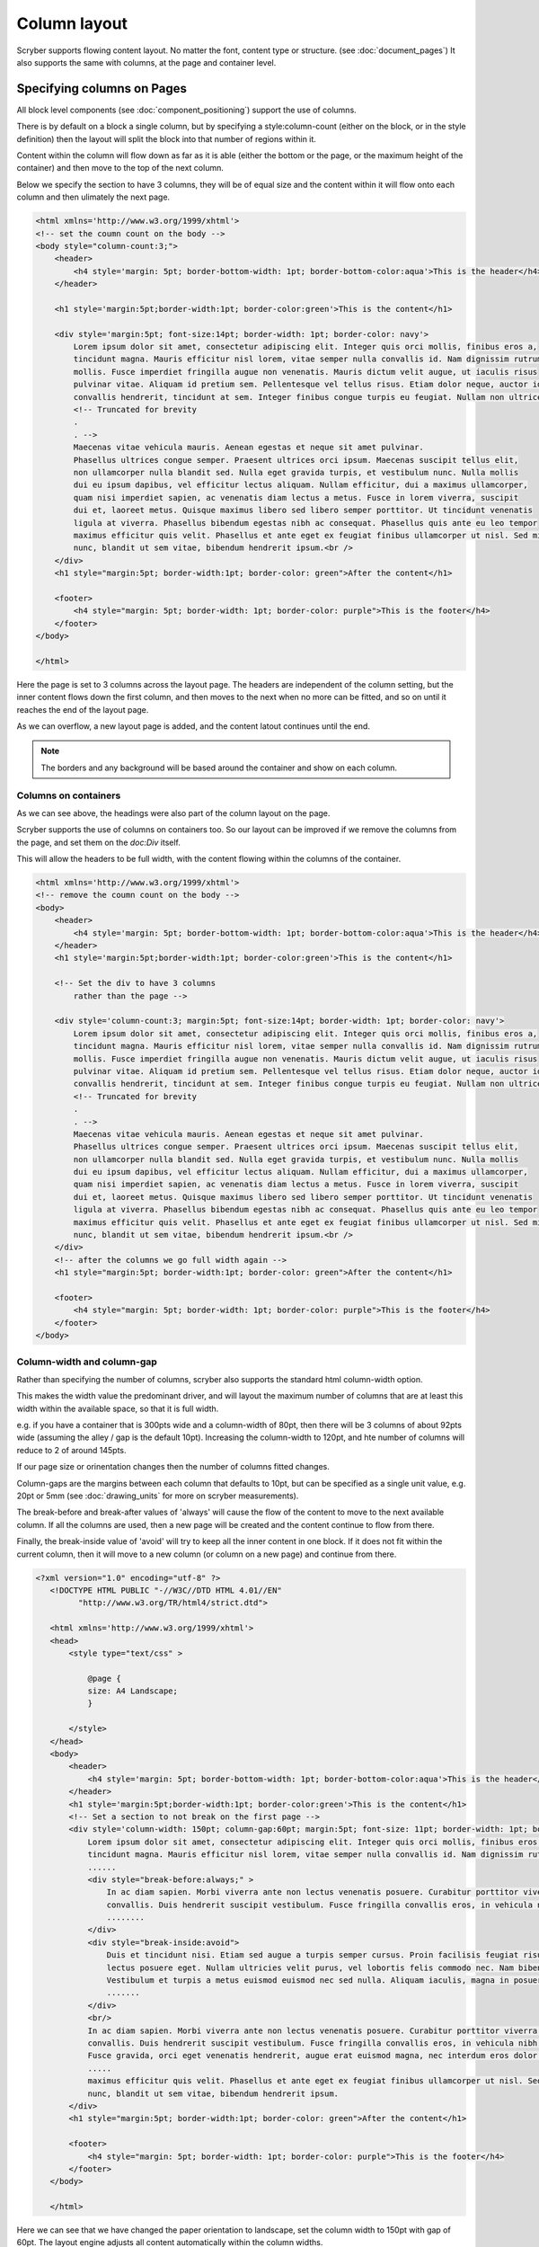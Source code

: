 ===================================
Column layout
===================================

Scryber supports flowing content layout. No matter the font, content type or structure. (see :doc:`document_pages`)
It also supports the same with columns, at the page and container level.


Specifying columns on Pages
===========================

All block level components (see :doc:`component_positioning`) support the use of columns.

There is by default on a block a single column, but by specifying a style:column-count (either on the block, or in the style definition) then 
the layout will split the block into that number of regions within it.

Content within the column will flow down as far as it is able (either the bottom or the page, or the maximum height of the container)
and then move to the top of the next column.

Below we specify the section to have 3 columns, they will be of equal size and the content within it will flow onto each
column and then ulimately the next page.

.. code-block:: html

    <html xmlns='http://www.w3.org/1999/xhtml'>
    <!-- set the coumn count on the body -->
    <body style="column-count:3;">
        <header>
            <h4 style='margin: 5pt; border-bottom-width: 1pt; border-bottom-color:aqua'>This is the header</h4>
        </header>

        <h1 style='margin:5pt;border-width:1pt; border-color:green'>This is the content</h1>
        
        <div style='margin:5pt; font-size:14pt; border-width: 1pt; border-color: navy'>
            Lorem ipsum dolor sit amet, consectetur adipiscing elit. Integer quis orci mollis, finibus eros a,
            tincidunt magna. Mauris efficitur nisl lorem, vitae semper nulla convallis id. Nam dignissim rutrum
            mollis. Fusce imperdiet fringilla augue non venenatis. Mauris dictum velit augue, ut iaculis risus
            pulvinar vitae. Aliquam id pretium sem. Pellentesque vel tellus risus. Etiam dolor neque, auctor id
            convallis hendrerit, tincidunt at sem. Integer finibus congue turpis eu feugiat. Nullam non ultrices enim.<br />
            <!-- Truncated for brevity
            .
            . -->
            Maecenas vitae vehicula mauris. Aenean egestas et neque sit amet pulvinar.
            Phasellus ultrices congue semper. Praesent ultrices orci ipsum. Maecenas suscipit tellus elit,
            non ullamcorper nulla blandit sed. Nulla eget gravida turpis, et vestibulum nunc. Nulla mollis
            dui eu ipsum dapibus, vel efficitur lectus aliquam. Nullam efficitur, dui a maximus ullamcorper,
            quam nisi imperdiet sapien, ac venenatis diam lectus a metus. Fusce in lorem viverra, suscipit
            dui et, laoreet metus. Quisque maximus libero sed libero semper porttitor. Ut tincidunt venenatis
            ligula at viverra. Phasellus bibendum egestas nibh ac consequat. Phasellus quis ante eu leo tempor
            maximus efficitur quis velit. Phasellus et ante eget ex feugiat finibus ullamcorper ut nisl. Sed mi
            nunc, blandit ut sem vitae, bibendum hendrerit ipsum.<br />
        </div>
        <h1 style="margin:5pt; border-width:1pt; border-color: green">After the content</h1>
        
        <footer>
            <h4 style="margin: 5pt; border-width: 1pt; border-color: purple">This is the footer</h4>
        </footer>
    </body>

    </html>

.. image:: images/documentcolumns1.png


Here the page is set to 3 columns across the layout page. The headers are independent of the column setting, but the inner content 
flows down the first column, and then moves to the next when no more can be fitted, and so on until it reaches the end of the layout page. 

As we can overflow, a new layout page is added, and the content latout continues until the end.

.. note:: The borders and any background will be based around the container and show on each column.

Columns on containers
----------------------

As we can see above, the headings were also part of the column layout on the page. 

Scryber supports the use of columns on containers too. So our layout can be improved if we remove the columns from the page,
and set them on the `doc:Div` itself.

This will allow the headers to be full width, with the content flowing within the columns of the container.


.. code-block:: html

    <html xmlns='http://www.w3.org/1999/xhtml'>
    <!-- remove the coumn count on the body -->
    <body>
        <header>
            <h4 style='margin: 5pt; border-bottom-width: 1pt; border-bottom-color:aqua'>This is the header</h4>
        </header>
        <h1 style='margin:5pt;border-width:1pt; border-color:green'>This is the content</h1>
        
        <!-- Set the div to have 3 columns
            rather than the page -->

        <div style='column-count:3; margin:5pt; font-size:14pt; border-width: 1pt; border-color: navy'>
            Lorem ipsum dolor sit amet, consectetur adipiscing elit. Integer quis orci mollis, finibus eros a,
            tincidunt magna. Mauris efficitur nisl lorem, vitae semper nulla convallis id. Nam dignissim rutrum
            mollis. Fusce imperdiet fringilla augue non venenatis. Mauris dictum velit augue, ut iaculis risus
            pulvinar vitae. Aliquam id pretium sem. Pellentesque vel tellus risus. Etiam dolor neque, auctor id
            convallis hendrerit, tincidunt at sem. Integer finibus congue turpis eu feugiat. Nullam non ultrices enim.<br />
            <!-- Truncated for brevity
            .
            . -->
            Maecenas vitae vehicula mauris. Aenean egestas et neque sit amet pulvinar.
            Phasellus ultrices congue semper. Praesent ultrices orci ipsum. Maecenas suscipit tellus elit,
            non ullamcorper nulla blandit sed. Nulla eget gravida turpis, et vestibulum nunc. Nulla mollis
            dui eu ipsum dapibus, vel efficitur lectus aliquam. Nullam efficitur, dui a maximus ullamcorper,
            quam nisi imperdiet sapien, ac venenatis diam lectus a metus. Fusce in lorem viverra, suscipit
            dui et, laoreet metus. Quisque maximus libero sed libero semper porttitor. Ut tincidunt venenatis
            ligula at viverra. Phasellus bibendum egestas nibh ac consequat. Phasellus quis ante eu leo tempor
            maximus efficitur quis velit. Phasellus et ante eget ex feugiat finibus ullamcorper ut nisl. Sed mi
            nunc, blandit ut sem vitae, bibendum hendrerit ipsum.<br />
        </div>
        <!-- after the columns we go full width again -->
        <h1 style="margin:5pt; border-width:1pt; border-color: green">After the content</h1>
        
        <footer>
            <h4 style="margin: 5pt; border-width: 1pt; border-color: purple">This is the footer</h4>
        </footer>
    </body>


.. image:: images/documentcolumns2.png


Column-width and column-gap
----------------------------

Rather than specifying the number of columns, scryber also supports the standard html column-width option.

This makes the width value the predominant driver, and will layout the maximum number of columns that are at least this width within the available space, so 
that it is full width.

e.g. if you have a container that is 300pts wide and a column-width of 80pt, then there will be 3 columns 
of about 92pts wide (assuming the alley / gap is the default 10pt). Increasing the column-width to 120pt, and hte number of columns will
reduce to 2 of around 145pts.

If our page size or orinentation changes then the number of columns fitted changes.

Column-gaps are the margins between each column that defaults to 10pt, but can be specified as a single unit value, e.g. 20pt or 5mm
(see :doc:`drawing_units` for more on scryber measurements).

The break-before and break-after values of 'always' will cause the flow of the content to move to the next available column.
If all the columns are used, then a new page will be created and the content continue to flow from there.

Finally, the break-inside value of 'avoid' will try to keep all the inner content in one block. If it does
not fit within the current column, then it will move to a new column (or column on a new page) and continue from there.

.. code-block:: html

 <?xml version="1.0" encoding="utf-8" ?>
    <!DOCTYPE HTML PUBLIC "-//W3C//DTD HTML 4.01//EN"
          "http://www.w3.org/TR/html4/strict.dtd">

    <html xmlns='http://www.w3.org/1999/xhtml'>
    <head>
        <style type="text/css" >

            @page {
            size: A4 Landscape;
            }

        </style>
    </head>
    <body>
        <header>
            <h4 style='margin: 5pt; border-bottom-width: 1pt; border-bottom-color:aqua'>This is the header</h4>
        </header>
        <h1 style='margin:5pt;border-width:1pt; border-color:green'>This is the content</h1>
        <!-- Set a section to not break on the first page -->
        <div style='column-width: 150pt; column-gap:60pt; margin:5pt; font-size: 11pt; border-width: 1pt; border-color: navy'>
            Lorem ipsum dolor sit amet, consectetur adipiscing elit. Integer quis orci mollis, finibus eros a,
            tincidunt magna. Mauris efficitur nisl lorem, vitae semper nulla convallis id. Nam dignissim rutrum
            ......
            <div style="break-before:always;" >
                In ac diam sapien. Morbi viverra ante non lectus venenatis posuere. Curabitur porttitor viverra augue sit amet
                convallis. Duis hendrerit suscipit vestibulum. Fusce fringilla convallis eros, in vehicula nibh tempor sed.
                ........
            </div>
            <div style="break-inside:avoid">
                Duis et tincidunt nisi. Etiam sed augue a turpis semper cursus. Proin facilisis feugiat risus, in malesuada
                lectus posuere eget. Nullam ultricies velit purus, vel lobortis felis commodo nec. Nam bibendum eleifend blandit.
                Vestibulum et turpis a metus euismod euismod nec sed nulla. Aliquam iaculis, magna in posuere finibus, turpis
                .......
            </div>
            <br/>
            In ac diam sapien. Morbi viverra ante non lectus venenatis posuere. Curabitur porttitor viverra augue sit amet
            convallis. Duis hendrerit suscipit vestibulum. Fusce fringilla convallis eros, in vehicula nibh tempor sed.
            Fusce gravida, orci eget venenatis hendrerit, augue erat euismod magna, nec interdum eros dolor sed ipsum.
            .....
            maximus efficitur quis velit. Phasellus et ante eget ex feugiat finibus ullamcorper ut nisl. Sed mi
            nunc, blandit ut sem vitae, bibendum hendrerit ipsum.
        </div>
        <h1 style="margin:5pt; border-width:1pt; border-color: green">After the content</h1>
        
        <footer>
            <h4 style="margin: 5pt; border-width: 1pt; border-color: purple">This is the footer</h4>
        </footer>
    </body>

    </html>

Here we can see that we have changed the paper orientation to landscape, set the column width to 150pt with gap of 60pt.
The layout engine adjusts all content automatically within the column widths.

The second div will always be on a new column, and the 3rd div moves to a new column as it cannot fit.
And the rest of the layout continues on the 3rd column until it reaches the end, and will flow onto another page.

.. image:: images/documentcolumns3.png


.. note:: As can be seen in the above image, scryber does not balance columns across the page (matching height). We may look to support this, but the min-height, max-height and breaks can be used to maintain the structure.

Images and Shapes in columns
-----------------------------

As with :doc:`component_sizing`, images and shapes that do not have an explicit size, take their natural width up to the size of the container.

This also applies to columns. If an image is too wide for the column it will be proportionally resized to fit within the column.
Any content can be placed in a column.

Nested containers and columns
------------------------------

Scryber fully supports nested columns whether that be at the page or multiple container level.
Again mixed content can be used within the columns, and the content will flow as normal.

.. code-block:: html

    <?xml version="1.0" encoding="utf-8" ?>
    <!DOCTYPE HTML PUBLIC "-//W3C//DTD HTML 4.01//EN"
            "http://www.w3.org/TR/html4/strict.dtd">

    <html xmlns='http://www.w3.org/1999/xhtml'>
    <head>
        <style type="text/css" >

            @page {
            size: A4 Landscape;
            }

        </style>
    </head>
    <body>
        <header>
            <h4 style='margin: 5pt; border-bottom-width: 1pt; border-bottom-color:aqua'>This is the header</h4>
        </header>
        <h1 style='margin:5pt;border-width:1pt; border-color:green'>This is the content</h1>
        <!-- Set a section to not break on the first page -->
        <div style="column-count: 3; column-gap:20pt; font-size:12px; padding:10pt;">
            Lorem ipsum dolor sit amet, consectetur adipiscing elit. Integer quis orci mollis, finibus eros a,
            tincidunt magna. Mauris efficitur nisl lorem, vitae semper nulla convallis id. Nam dignissim rutrum
            .....
            <div style="column-count:2; border:solid 1px red; padding:10pt; margin:5pt 0pt;">
                <img src="./images/group.png" style="break-after:always;" />
                In ac diam sapien. Morbi viverra ante non lectus venenatis posuere. Curabitur porttitor viverra augue sit amet
                convallis. Duis hendrerit suscipit vestibulum. Fusce fringilla convallis eros, in vehicula nibh tempor sed.
                Fusce gravida, orci eget venenatis hendrerit, augue erat euismod magna, nec interdum eros dolor sed ipsum.
                
            </div>
            Duis et tincidunt nisi. Etiam sed augue a turpis semper cursus. Proin facilisis feugiat risus, in malesuada
            lectus posuere eget. Nullam ultricies velit purus, vel lobortis felis commodo nec. Nam bibendum eleifend blandit.
            ......
            elit maximus. Suspendisse non ultricies mi. Integer efficitur sapien lectus, non laoreet tellus dictum vel.
            Maecenas vitae vehicula mauris. Aenean egestas et neque sit amet pulvinar.<br />
            <img src="./images/group.png" style="margin:5pt;" />
            Maecenas vitae vehicula mauris. Aenean egestas et neque sit amet pulvinar.
            .......
            nunc, blandit ut sem vitae, bibendum hendrerit ipsum.
        </div>
        <h1 style="margin:5pt; border-width:1pt; border-color: green">After the content</h1>
        
        <footer>
            <h4 style="margin: 5pt; border-width: 1pt; border-color: purple">This is the footer</h4>
        </footer>
    </body>

    </html>


.. image:: images/documentcolumns5.png


